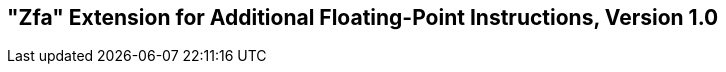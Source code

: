 [[zfa]]
== "Zfa" Extension for Additional Floating-Point Instructions, Version 1.0

ifeval::[{RVZfa} == false]
{ohg-config}: This extension is not supported.
endif::[]
